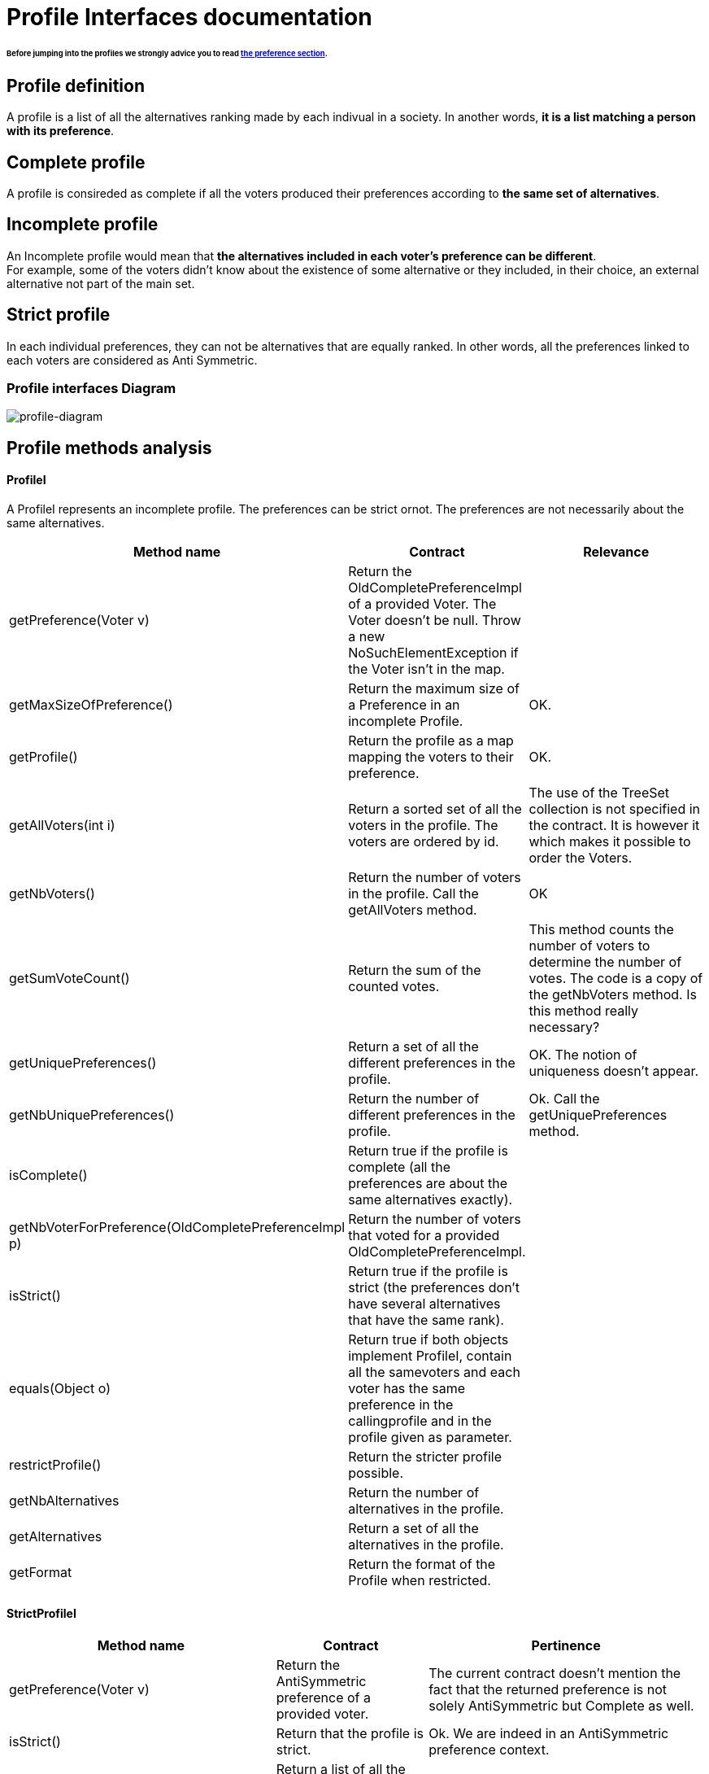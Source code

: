 = Profile Interfaces documentation

====== Before jumping into the profiles we strongly advice you to read link:preferenceInterfaces.adoc[the preference section].

== Profile definition +
A profile is a list of all the alternatives ranking made by each indivual in a society. In another words, *it is a list matching a person with its preference*. 

== Complete profile +
A profile is consireded as complete if all the voters produced their preferences according to *the same set of alternatives*. 

== Incomplete profile +
An Incomplete profile would mean that *the alternatives included in each voter's preference can be different*. +
For example, some of the voters didn't know about the existence of some alternative or they included, in their choice, an external alternative not part of the main set. 


== Strict profile + 
In each individual preferences, they can not be alternatives that are equally ranked. In other words, all the preferences linked to each voters are considered as Anti Symmetric.



=== Profile interfaces Diagram

image:./assets/profile-diagram.png[profile-diagram]



== Profile methods analysis +

==== *ProfileI*
A ProfileI represents an incomplete profile. The preferences can be strict ornot. The preferences are not necessarily about the same alternatives.

[cols="1,1,2", options="header"] 
|===
|Method name
|Contract
|Relevance

|getPreference(Voter v)
| Return the OldCompletePreferenceImpl of a provided Voter. The Voter doesn't be null. Throw a new NoSuchElementException if the Voter isn't in the map.
|

|getMaxSizeOfPreference()
| Return the maximum size of a Preference in an incomplete Profile.
| OK.

|getProfile()
| Return the profile as a map mapping the voters to their preference.
| OK.

|getAllVoters(int i)
| Return a sorted set of all the voters in the profile. The voters are ordered by id.
| The use of the TreeSet collection is not specified in the contract. It is however it which makes it possible to order the Voters.

|getNbVoters()
| Return the number of voters in the profile. Call the getAllVoters method.
| OK

|getSumVoteCount()
| Return the sum of the counted votes. 
| This method counts the number of voters to determine the number of votes. The code is a copy of the getNbVoters method. Is this method really necessary?

|getUniquePreferences()
| Return a set of all the different preferences in the profile.
| OK. The notion of uniqueness doesn't appear.

|getNbUniquePreferences()
| Return the number of different preferences in the profile. 
| Ok. Call the getUniquePreferences method.

|isComplete()
| Return true if the profile is complete (all the preferences are about the same alternatives exactly).
|

|getNbVoterForPreference(OldCompletePreferenceImpl p)
| Return the number of voters that voted for a provided OldCompletePreferenceImpl.
|

|isStrict()
| Return true if the profile is strict (the preferences don't have several alternatives that have the same rank).
|


|equals(Object o)
| Return true if both objects implement ProfileI, contain all the samevoters and each voter has the same preference in the callingprofile and in the profile given as parameter.
|

|restrictProfile()
| Return the stricter profile possible.
|

|getNbAlternatives
| Return the number of alternatives in the profile.
|

|getAlternatives
| Return a set of all the alternatives in the profile.
|

|getFormat
| Return the format of the Profile when restricted.
|



|===


==== *StrictProfileI*

[cols="1,1,2", options="header"] 
|===
|Method name
|Contract
|Pertinence

|getPreference(Voter v)
| Return the AntiSymmetric preference of a provided voter.
|The current contract doesn't mention the fact that the returned preference is not solely AntiSymmetric but Complete as well.

|isStrict()
| Return that the profile is strict.
|Ok. We are indeed in an AntiSymmetric preference context.

|getIthAlternativesAsStrings(int i)
| Return a list of all the alternatives (as string) at a certain position in all the voters preferences. (example : the third alternative of every voters preference). An empty string iin the list means that the voter doesn't have an alternative at this position in his preference.
| Ok. 

|getIthAlternativesOfUniquePrefAsString(int i)
| Return a list of all the alternatives (as string) at a certain position in all the unique preferences. An empty string iin the list means that the voter doesn't have an alternative at this position in his unique preference.
| WHAT IS UNIQUE BORDEL ? I Don't see how the preference is unique in the way its coded.


|writeToSOI(OutputStream output)int i)
|
|



|===


